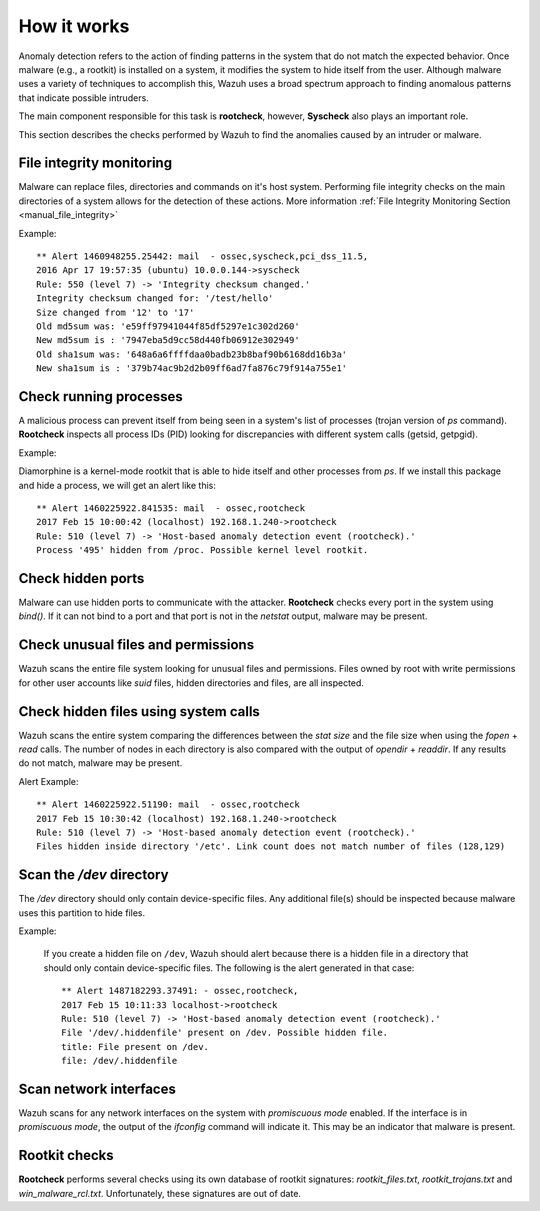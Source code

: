 .. Copyright (C) 2019 Wazuh, Inc.

How it works
============

Anomaly detection refers to the action of finding patterns in the system that do not match the expected behavior. Once malware (e.g., a rootkit) is installed on a system, it modifies the system to hide itself from the user. Although malware uses a variety of techniques to accomplish this, Wazuh uses a broad spectrum approach to finding anomalous patterns that indicate possible intruders.

The main component responsible for this task is **rootcheck**, however, **Syscheck** also plays an important role.

This section describes the checks performed by Wazuh to find the anomalies caused by an intruder or malware.

.. thumbnail:: ../../../images/manual/intrusion-anomaly/rootcheck-flow.png
  :title: Intrusion and anomaly detection
  :align: center
  :width: 100%


File integrity monitoring
----------------------------
Malware can replace files, directories and commands on it's host system.  Performing file integrity checks on the main directories of a system allows for the detection of these actions. More information :ref:`File Integrity Monitoring Section <manual_file_integrity>`

Example::

	** Alert 1460948255.25442: mail  - ossec,syscheck,pci_dss_11.5,
	2016 Apr 17 19:57:35 (ubuntu) 10.0.0.144->syscheck
	Rule: 550 (level 7) -> 'Integrity checksum changed.'
	Integrity checksum changed for: '/test/hello'
	Size changed from '12' to '17'
	Old md5sum was: 'e59ff97941044f85df5297e1c302d260'
	New md5sum is : '7947eba5d9cc58d440fb06912e302949'
	Old sha1sum was: '648a6a6ffffdaa0badb23b8baf90b6168dd16b3a'
	New sha1sum is : '379b74ac9b2d2b09ff6ad7fa876c79f914a755e1'

Check running processes
-----------------------
A malicious process can prevent itself from being seen in a system's list of processes (trojan version of *ps* command). **Rootcheck** inspects all process IDs (PID) looking for discrepancies with different system calls (getsid, getpgid).

Example:

Diamorphine is a kernel-mode rootkit that is able to hide itself and other processes from `ps`. If we install this package and hide a process, we will get an alert like this::

  ** Alert 1460225922.841535: mail  - ossec,rootcheck
  2017 Feb 15 10:00:42 (localhost) 192.168.1.240->rootcheck
  Rule: 510 (level 7) -> 'Host-based anomaly detection event (rootcheck).'
  Process '495' hidden from /proc. Possible kernel level rootkit.

Check hidden ports
------------------
Malware can use hidden ports to communicate with the attacker. **Rootcheck** checks every port in the system using *bind()*. If it can not bind to a port and that port is not in the *netstat* output, malware may be present.

Check unusual files and permissions
-----------------------------------

Wazuh scans the entire file system looking for unusual files and permissions. Files owned by root with write permissions for other user accounts like *suid* files, hidden directories and files, are all inspected.

Check hidden files using system calls
-------------------------------------

Wazuh scans the entire system comparing the differences between the *stat size* and the file size when using the *fopen* + *read* calls. The number of nodes in each directory is also compared with the output of *opendir* + *readdir*. If any results do not match, malware may be present.

Alert Example::

  ** Alert 1460225922.51190: mail  - ossec,rootcheck
  2017 Feb 15 10:30:42 (localhost) 192.168.1.240->rootcheck
  Rule: 510 (level 7) -> 'Host-based anomaly detection event (rootcheck).'
  Files hidden inside directory '/etc'. Link count does not match number of files (128,129)

Scan the */dev* directory
-------------------------
The */dev* directory should only contain device-specific files. Any additional file(s) should be inspected because malware uses this partition to hide files.

Example:

  If you create a hidden file on ``/dev``, Wazuh should alert because there is a hidden file in a directory that should only contain device-specific files. The following is the alert generated in that case::

    ** Alert 1487182293.37491: - ossec,rootcheck,
    2017 Feb 15 10:11:33 localhost->rootcheck
    Rule: 510 (level 7) -> 'Host-based anomaly detection event (rootcheck).'
    File '/dev/.hiddenfile' present on /dev. Possible hidden file.
    title: File present on /dev.
    file: /dev/.hiddenfile

Scan network interfaces
-----------------------
Wazuh scans for any network interfaces on the system with *promiscuous mode* enabled. If the interface is in *promiscuous mode*, the output of the *ifconfig* command will indicate it. This may be an indicator that malware is present.

Rootkit checks
--------------
**Rootcheck** performs several checks using its own database of rootkit signatures: *rootkit_files.txt*, *rootkit_trojans.txt* and *win_malware_rcl.txt*. Unfortunately, these signatures are out of date.
